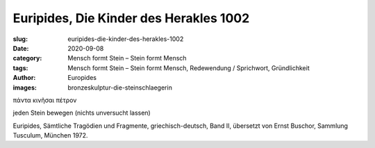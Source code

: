 Euripides, Die Kinder des Herakles 1002
=======================================

:slug: euripides-die-kinder-des-herakles-1002
:date: 2020-09-08
:category: Mensch formt Stein – Stein formt Mensch
:tags: Mensch formt Stein – Stein formt Mensch, Redewendung / Sprichwort, Gründlichkeit
:author: Europides
:images: bronzeskulptur-die-steinschlaegerin

.. class:: original greek

    πάντα κινῆσαι πέτρον

.. class:: translation

    jeden Stein bewegen (nichts unversucht lassen)

.. class:: translation-source

    Euripides, Sämtliche Tragödien und Fragmente, griechisch-deutsch, Band II, übersetzt von Ernst Buschor, Sammlung Tusculum, München 1972.
